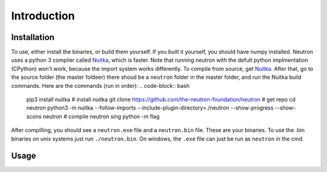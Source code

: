 Introduction
============

Installation
^^^^^^^^^^^^
To use, either install the binaries, or build them yourself. If you built it yourself, you should have numpy installed. Neutron uses a python 3 compiler called `Nuitka <https://nuitka.net/pages/overview.html>`_, which is faster.
Note that running neutron with the defult python implmentation (CPython) won't work, because the import system works differently. To compile from source, get `Nuitka <https://nuitka.net/pages/overview.html>`_.
After that, go to the source folder (the master foldeer) there shoud be a ``neutron`` folder in the master folder, and run the Nuitka build commands. Here are the commands (run in order):
.. code-block:: bash

    pip3 install nuitka  # install nuitka
    git clone https://github.com/the-neutron-foundation/neutron  # get repo
    cd neutron
    python3 -m nuitka --follow-imports --include-plugin-directory=./neutron --show-progress --show-scons neutron # compile neutron sing python -m flag

After compilling, you should see a ``neutron.exe`` file and a ``neutron.bin`` file. These are your binaries. To use the .bin binaries on unix systems just run ``./neutron.bin``. On windows, the ``.exe`` file can just be run as ``neutron`` in the cmd.


Usage
^^^^^
